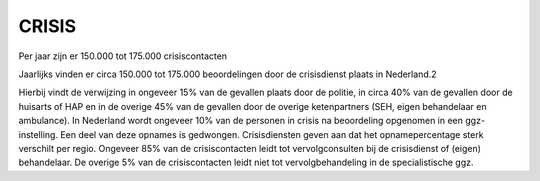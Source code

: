 ######
CRISIS
######

Per jaar zijn er 150.000 tot 175.000 crisiscontacten

Jaarlijks vinden er circa 150.000 tot 175.000 beoordelingen door de crisisdienst plaats in
Nederland.2

Hierbij vindt de verwijzing in ongeveer 15% van de gevallen plaats door de
politie, in circa 40% van de gevallen door de huisarts of HAP en in de overige 45% van de
gevallen door de overige ketenpartners (SEH, eigen behandelaar en ambulance). In
Nederland wordt ongeveer 10% van de personen in crisis na beoordeling opgenomen in
een ggz-instelling. Een deel van deze opnames is gedwongen. Crisisdiensten geven aan dat
het opnamepercentage sterk verschilt per regio. Ongeveer 85% van de crisiscontacten leidt
tot vervolgconsulten bij de crisisdienst of (eigen) behandelaar. De overige 5% van de
crisiscontacten leidt niet tot vervolgbehandeling in de specialistische ggz. 

